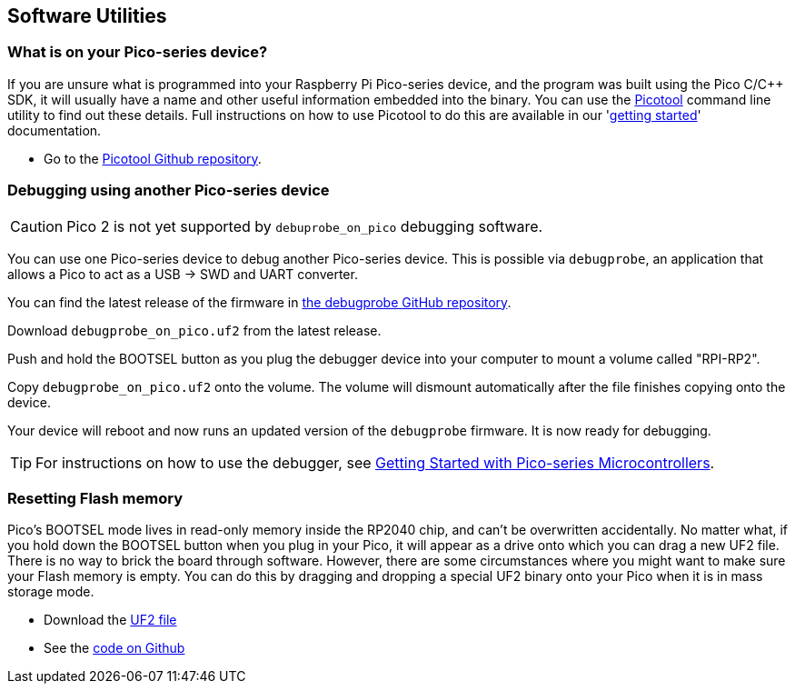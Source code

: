 == Software Utilities

=== What is on your Pico-series device?

If you are unsure what is programmed into your Raspberry Pi Pico-series device, and the program was built using the Pico C/{cpp} SDK, it will usually have a name and other useful information embedded into the binary. You can use the https://github.com/raspberrypi/picotool[Picotool] command line utility to find out these details. Full instructions on how to use Picotool to do this are available in our 'https://datasheets.raspberrypi.com/pico/getting-started-with-pico.pdf[getting started]' documentation.

* Go to the https://github.com/raspberrypi/picotool[Picotool Github repository].

=== Debugging using another Pico-series device

CAUTION: Pico 2 is not yet supported by `debuprobe_on_pico` debugging software.

You can use one Pico-series device to debug another Pico-series device. This is possible via `debugprobe`, an application that allows a Pico to act as a USB → SWD and UART converter.

You can find the latest release of the firmware in https://github.com/raspberrypi/debugprobe/releases/latest[the debugprobe GitHub repository].

Download `debugprobe_on_pico.uf2` from the latest release.

Push and hold the BOOTSEL button as you plug the debugger device into your computer to mount a volume called "RPI-RP2".

Copy `debugprobe_on_pico.uf2` onto the volume. The volume will dismount automatically after the file finishes copying onto the device.

Your device will reboot and now runs an updated version of the `debugprobe` firmware. It is now ready for debugging.

TIP: For instructions on how to use the debugger, see https://datasheets.raspberrypi.com/pico/getting-started-with-pico.pdf[Getting Started with Pico-series Microcontrollers].

=== Resetting Flash memory

Pico's BOOTSEL mode lives in read-only memory inside the RP2040 chip, and can't be overwritten accidentally. No matter what, if you hold down the BOOTSEL button when you plug in your Pico, it will appear as a drive onto which you can drag a new UF2 file. There is no way to brick the board through software. However, there are some circumstances where you might want to make sure your Flash memory is empty. You can do this by dragging and dropping a special UF2 binary onto your Pico when it is in mass storage mode.

* Download the https://datasheets.raspberrypi.com/soft/flash_nuke.uf2[UF2 file]
* See the https://github.com/raspberrypi/pico-examples/blob/master/flash/nuke/nuke.c[code on Github]
